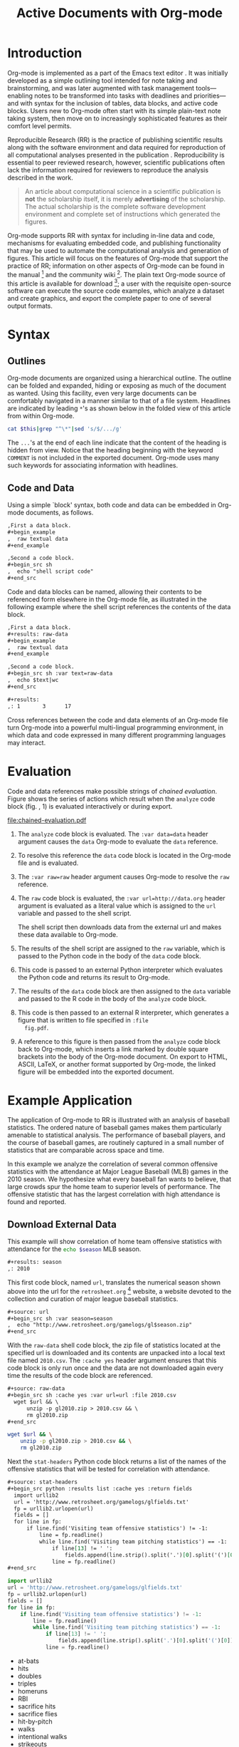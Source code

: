 #+Title: Active Documents with Org-mode
#+Author:
#+LATEX_HEADER: \usepackage{attrib}
#+Options: ^:nil toc:nil
#+Startup: hideblocks

\begin{abstract}

  Org-mode is a simple, plain text, markup language for hierarchical
  documents allowing intermingled data, code and prose.  An entire
  research project including, initial note taking, planning, task
  management, experimentation, analysis, and publication may take
  place within a single Org-mode document.  This article introduces
  Org-mode with an overview of syntax, a working \emph{reproducible}
  example of embedded data analysis, and a summary of the features
  that make Org-mode a particularly useful tool for the scientific
  researcher.

\end{abstract}

* Introduction
Org-mode is implemented as a part of the Emacs text editor
\cite{emacs}.  It was initially developed as a simple outlining tool
intended for note taking and brainstorming, and was later augmented
with task management tools---enabling notes to be transformed into
tasks with deadlines and priorities---and with syntax for the
inclusion of tables, data blocks, and active code blocks.  Users new
to Org-mode often start with its simple plain-text note taking system,
then move on to increasingly sophisticated features as their comfort
level permits.

Reproducible Research (RR) is the practice of publishing scientific
results along with the software environment and data required for
reproduction of all computational analyses presented in the
publication \cite{cise-rr}.  Reproducibility is essential to peer
reviewed research, however, scientific publications often lack the
information required for reviewers to reproduce the analysis described
in the work.

#+begin_quote
  An article about computational science in a scientific publication
  is *not* the scholarship itself, it is merely *advertising* of the
  scholarship.  The actual scholarship is the complete software
  development environment and complete set of instructions which
  generated the figures.

  \attrib{Donoho \cite{donoho}}
#+end_quote

Org-mode supports RR with syntax for including in-line data and code,
mechanisms for evaluating embedded code, and publishing functionality
that may be used to automate the computational analysis and generation
of figures.  This article will focus on the features of Org-mode
that support the practice of RR; information on other aspects of
Org-mode can be found in the manual \cite{org-manual} [fn:2] and the
community wiki [fn:3].  The plain text Org-mode source of this
article is available for download [fn:4]; a user with the requisite
open-source software can
execute the source code examples, which analyze a dataset and create
graphics, and export the complete paper to one of several output
formats.

* Syntax
** Outlines
Org-mode documents are organized using a hierarchical outline.  The
outline can be folded and expanded, hiding or exposing as much of the
document as wanted.  Using this facility, even very
large documents can be comfortably navigated in a manner similar to
that of a file system.  Headlines are indicated by leading =*='s as
shown below in the folded view of this article from within Org-mode.

#+source: folded-org
#+headers: :exports results
#+begin_src sh :var this=(buffer-file-name) :results output
  cat $this|grep "^\*"|sed 's/$/.../g'
#+end_src

#+label: fig:folded-org
#+results: folded-org

The =...='s at the end of each line indicate that the content of the
heading is hidden from view.  Notice that the heading beginning with
the keyword =COMMENT= is not included in the exported document.
Org-mode uses many such keywords for associating information with
headlines.

** Code and Data
Using a simple `block' syntax, both code and data can be embedded in
Org-mode documents, as follows.

#+begin_src org :exports code
  ,First a data block.
  ,#+begin_example
  ,  raw textual data
  ,#+end_example

  ,Second a code block.
  ,#+begin_src sh
  ,  echo "shell script code"
  ,#+end_src
#+end_src

Code and data blocks can be named, allowing their contents to be
referenced form elsewhere in the Org-mode file, as illustrated in the
following example where the shell script references the contents of
the data block.

#+begin_src org :exports code
  ,First a data block.
  ,#+results: raw-data
  ,#+begin_example
  ,  raw textual data
  ,#+end_example

  ,Second a code block.
  ,#+begin_src sh :var text=raw-data
  ,  echo $text|wc
  ,#+end_src

  ,#+results:
  ,: 1       3      17
#+end_src

Cross references between the code and data elements of an
Org-mode file turn Org-mode into a powerful multi-lingual programming
environment, in which data and code expressed in many different
programming languages may interact.

* Evaluation
Code and data references make possible strings of /chained
evaluation/.  Figure \ref{fig:chained-evaluation} shows the series of
actions which result when the =analyze= code block
(fig. \ref{fig:chained-evaluation}, 1) is evaluated
interactively or during export.

#+label: fig:chained-evaluation
#+Caption: Active Org-mode Document
#+attr_latex: width=\textwidth
[[file:chained-evaluation.pdf]]

1. The =analyze= code block is evaluated.  The =:var data=data= header
   argument causes the =data= Org-mode to evaluate the =data= reference.

2. To resolve this reference the =data= code block is located in the
   Org-mode file and is evaluated.

3. The =:var raw=raw= header argument causes Org-mode to resolve the
   =raw= reference.

4. The =raw= code block is evaluated, the =:var url=http://data.org=
   header argument is evaluated as a literal value which is assigned
   to the =url= variable and passed to the shell script.

   The shell script then downloads data from the external url and
   makes these data available to Org-mode.

5. The results of the shell script are assigned to the =raw= variable,
   which is passed to the Python code in the body of the =data= code
   block.

6. This code is passed to an external Python interpreter which
   evaluates the Python code and returns its result to Org-mode.

7. The results of the =data= code block are then assigned to the
   =data= variable and passed to the R code in the body of the
   =analyze= code block.

8. This code is then passed to an external R interpreter, which
   generates a figure that is written to file specified in =:file
   fig.pdf=.


9. A reference to this figure is then passed from the =analyze= code
   block back to Org-mode, which inserts a link marked by double
   square brackets into the body of the Org-mode document.  On export
   to HTML, ASCII, LaTeX, or another format supported by Org-mode,
   the linked figure will be embedded into the exported document.

* Example Application
The application of Org-mode to RR is illustrated with an
analysis of baseball statistics.  The ordered nature of
baseball games makes them particularly amenable to statistical
analysis.  The performance of baseball players, and the course of
baseball games, are routinely captured in a small number of statistics
that are comparable across space and time.

In this example we analyze the correlation of several common offensive
statistics with the attendance at Major League Baseball (MLB) games in
the 2010 season.  We hypothesize what every baseball fan wants to
believe, that large crowds spur the home team to superior levels of
performance.  The offensive statistic that has the largest correlation
with high attendance is found and reported.

** Download External Data
This example will show correlation of home team offensive statistics
with attendance for the src_sh[:var season=season]{echo $season} MLB season.

#+begin_src org
  ,#+results: season
  ,: 2010
#+end_src

#+source: season
#+begin_src emacs-lisp :exports none
  2010
#+end_src

This first code block, named =url=, translates the numerical season
shown above into the url for the =retrosheet.org= [fn:1] website, a
website devoted to the collection and curation of major league
baseball statistics.

#+begin_src org
  ,#+source: url
  ,#+begin_src sh :var season=season
  ,  echo "http://www.retrosheet.org/gamelogs/gl$season.zip"
  ,#+end_src
#+end_src

#+source: url
#+begin_src sh :var season=season :exports none
  echo "http://www.retrosheet.org/gamelogs/gl$season.zip"
#+end_src

With the =raw-data= shell code block, the zip file of statistics located at
the specified url is downloaded and its contents are unpacked into a
local text file named =2010.csv=.  The =:cache yes= header argument
ensures that this code block is only run once and the data are not
downloaded again every time the results of the code block are referenced.

#+begin_src org
  ,#+source: raw-data
  ,#+begin_src sh :cache yes :var url=url :file 2010.csv
    wget $url && \
        unzip -p gl2010.zip > 2010.csv && \
        rm gl2010.zip
  ,#+end_src
#+end_src

#+source: raw-data
#+headers: :exports none
#+begin_src sh :cache yes :var url=url :file 2010.csv
  wget $url && \
      unzip -p gl2010.zip > 2010.csv && \
      rm gl2010.zip
#+end_src

Next the =stat-headers= Python code block returns a list of the names of the
offensive statistics that will be tested for correlation with attendance.

#+begin_src org
  ,#+source: stat-headers
  ,#+begin_src python :results list :cache yes :return fields
    import urllib2
    url = 'http://www.retrosheet.org/gamelogs/glfields.txt'
    fp = urllib2.urlopen(url)
    fields = []
    for line in fp:
        if line.find('Visiting team offensive statistics') != -1:
            line = fp.readline()
            while line.find('Visiting team pitching statistics') == -1:
                if line[13] != ' ':
                    fields.append(line.strip().split('.')[0].split('(')[0])
                line = fp.readline()
  ,#+end_src
#+end_src

#+source: stat-headers
#+headers: :exports none
#+begin_src python :results list :cache yes :return fields
  import urllib2
  url = 'http://www.retrosheet.org/gamelogs/glfields.txt'
  fp = urllib2.urlopen(url)
  fields = []
  for line in fp:
      if line.find('Visiting team offensive statistics') != -1:
          line = fp.readline()
          while line.find('Visiting team pitching statistics') == -1:
              if line[13] != ' ':
                  fields.append(line.strip().split('.')[0].split('(')[0])
              line = fp.readline()
#+end_src

#+results[97fdb2368b66e48faa6afb8b6eff34e00f05633b]: stat-headers
- at-bats
- hits
- doubles
- triples
- homeruns
- RBI
- sacrifice hits
- sacrifice flies
- hit-by-pitch
- walks
- intentional walks
- strikeouts
- stolen bases
- caught stealing
- grounded into double plays
- awarded first on catcher's interference
- left on base

** Parsing
The next two shell code blocks, =offensive-stats= and =attendance=,
collect the offensive statistics and the attendance from the raw data
file produced by the =raw-data= code block.

#+begin_src org
  ,#+source: offensive-stats
  ,#+begin_src sh :var file=raw-data
    awk '{for (x=50; x<=66; x++) {  printf "%s ", $x } printf "\n" }' FS="," \
        < $file
  ,#+end_src
#+end_src
#+begin_src org
  ,#+source: attendance
  ,#+begin_src sh :var file=raw-data
    awk '{ print $18 }' FS="," < $file
  ,#+end_src
#+end_src

#+source: offensive-stats
#+headers: :exports none
#+begin_src sh :var file=raw-data
  awk '{for (x=50; x<=66; x++) {  printf "%s ", $x } printf "\n" }' FS="," \
      < $file
#+end_src

#+source: attendance
#+headers: :exports none
#+begin_src sh :var file=raw-data
  awk '{ print $18 }' FS="," < $file
#+end_src

** Analysis
The =analysis= code block uses the =R= statistical programming
language to calculate correlations between the outputs of the
=offensive-stats= and =attendance= code blocks, whose values are saved
into the =stats= and =attendance= variables respectively.

#+begin_src org
  ,#+source: analysis
  ,#+headers: :var headers=stat-headers :var stats=offensive-stats
  ,#+begin_src R :var attendance=attendance
    # apply the headers to the list
    colnames(stats) <- headers

    ## The following lines are required because parsing bugs are causing
    ## corrupt data in these two rows.
    badrows <- c(141, 674)
    stats <- stats[-badrows,]
    attendance <- attendance[-badrows,]
    attendance <- as.integer(attendance)

    # perform a simple correlation of each column with the attendance
    corrln <- cor(stats, attendance)

    # return the name of the most correlated column
    rownames(corrln)[which.max(corrln)]
  ,#+end_src
#+end_src

#+source: analysis
#+headers: :var headers=stat-headers :var stats=offensive-stats
#+begin_src R :var attendance=attendance :exports none
  # apply the headers to the list
  colnames(stats) <- headers

  ## The following lines are required because parsing bugs are causing
  ## corrupt data in these two rows.
  badrows <- c(141, 674)
  stats <- stats[-badrows,]
  attendance <- attendance[-badrows,]
  attendance <- as.integer(attendance)

  # perform a simple correlation of each column with the attendance
  corrln <- cor(stats, attendance)

  # return the name of the most correlated column
  rownames(corrln)[which.max(corrln)]
#+end_src

The most correlated column, namely src_sh[:var stat=analysis]{echo $stat}, can
be mentioned in the text using an inline code block.  The Org-mode
syntax for an inline block can be seen below.

#+begin_src org
  The most correlated column (src_sh[:var stat=analysis]{echo $stat})
  can be mentioned in the text using an inline code block.  The Org-mode
  syntax for an inline block can be seen below.
#+end_src

These results indicate that the fans' belief in the effect of large
crowds is shared by the visiting team, which chooses to walk a
dangerous home team hitter rather than take the chance that the large
crowd will spur him to a potentially damaging performance.

** Display
Using gnuplot we can plot the number of forced walks and the
attendance for the five games with the most forced walks (see Figure
\ref{fig:top-5}).

#+begin_src org
  ,#+source: top-8
  ,#+begin_src sh :var data=raw-data
    cat $data|awk '{print $60,$18,$7"-"$4}' FS=","|sed 's/"//g'|sort -rn |head -5
  ,#+end_src
#+end_src
#+begin_src org
  ,#+source: figure
  ,#+begin_src gnuplot :var data=top-8 :file plot.png
    set yrange [0:6]
    set y2range [0:50000]
    set style data histogram
    set style histogram clustered
    set xtic rotate by -45 scale 0
    plot data using 1:xtic(3) title 'forced walks', \
         data using 2:xtic(3) axes x1y2 title 'attendance'
  ,#+end_src
#+end_src

#+source: top-8
#+begin_src sh :var data=raw-data :exports none
  cat $data|awk '{print $60,$18,$7"-"$4}' FS=","|sed 's/"//g'|sort -rn |head -5
#+end_src

#+source: figure
#+begin_src gnuplot :var data=top-8 :file plot.png :exports results
  set yrange [0:6]
  set y2range [0:50000]
  set y2tics border
  set ylabel 'forced walks'
  set y2label 'attendance'
  set style data histogram
  set style histogram clustered
  set xtic rotate by -45 scale 0
  plot data using 1:xtic(3) title 'forced walks', \
       data using 2:xtic(3) axes x1y2 title 'attendance'
#+end_src

#+label: fig:top-5
#+attr_latex: width=0.8\textwidth
#+Caption: Top 5 games by forced walks, with forced walks and attendance shown.
#+results: figure
[[file:plot.png]]

Commingling code and prose, as demonstrated in this example, makes it
possible for the author to collect all relevant information into a
single place.  This practice benefits the reader, who can reproduce
the calculations performed in the work, and also extend the analysis,
possibly within Org-mode itself.  For example, the reader of this
article can re-run the analysis for another season by simply changing
the value of the =season= code block above and re-exporting the file.

* Conclusion
There are a number of features of Org-mode that make it a good choice
for reproducible research; some of these are /essential/ for any RR
tool, and others alleviate common burdens of practicing RR.

Of the /essential/ properties, arguably the most important is that
as part of Emacs, the Org-mode copyright is owned by the Free Software
Foundation \cite{fsf}.  This ensures that Org-mode is now and will
always be free and open source software.  This is directly related to
two of the goals of RR.  First, Org-mode is available free of charge
to install by any user on any system ensuring access to the software
environment required for reproduction.  Second, the source code
specifying the inner workings of Org-mode is open to inspection,
ensuring that the mechanisms through which Org-mode generates
scientific results are open to review and verification.

In addition to its open source pedigree, Org-mode benefits in other
ways from its development as part of Emacs.  Emacs is one of the most
widely ported pieces of software in existence, with versions that run
on all major operating systems.  This ensures that Org-mode documents
can be incorporated into almost any computer working environment.
Emacs is also widely used by the scientific community for editing both
prose documents and source code.  By leveraging existing Emacs
editing support, Org-mode is able to offer its users a comfortable and
familiar editing environment for all types of content.  Finally, due
to Org-mode's implementation in the Emacs extension language, /Emacs
Lisp/ \cite{elisp}, it is possible for users to customize the behavior
of Org-mode to their particular needs and to add support for arbitrary
new programming languages---Org-mode currently has support for over
thirty programming languages.

Org-mode addresses many common problems in the practice of RR.  Given
that a single Org-mode document can be used for every stage of a
research project from brain-storming, through software development and
experimentation, to publication, the author is largely relieved of the
burden of tracking resources required for reproduction of the work.
Such large amounts of information can result in extremely large
files, however the hierarchical folding of Org-mode documents enables
users to comfortably read and edit such files, hiding much of the
content from plain site.  The files themselves are encoded in plain
text, which enhances their portability and makes them easy to integrate
well with version control systems, allowing for revision tracking and
collaboration \cite{cise-vc}.

Org-mode documents can run the gambit from simple collections of
plain-text notes, to complex laboratories housing data and analysis
mechanisms, to publishing desks with facilities for the display and
export of scientific results.  There is a friendly community of
Org-mode users and developers who communicate on the Org-mode
mailing list [fn:5]; through answering questions and helping each
other to master Org-mode's many features, this community helps to
solve one of the largest hurdles posed by any RR tool, namely learning
how to use it.

#+begin_LaTeX
\bibliographystyle{plain}
\bibliography{babel}
#+end_LaTeX

* COMMENT How to Export this Document

- Requirements :: Ensure that you have both recent versions of [[http://www.gnu.org/software/emacs/][Emacs]]
  (23 or greater) and [[http://orgmode.org/][Org-mode]] (7.5 or greater) installed on your
  system.  To evaluate the code blocks in this paper the relevant
  programming languages must be installed on your system, these
  include;
  - [[http://www.python.org/][Python]]
  - [[http://www.r-project.org/][R]] and [[http://ess.r-project.org/][ESS]]
  - [[http://www.gnuplot.info/][gnuplot]] and [[http://www.emacswiki.org/emacs/GnuplotMode][gnuplot-mode]]

- Configuration :: Evaluate the following emacs-lisp code block to
  configure Org-mode for export of this paper.
  #+source: configuration
  #+begin_src emacs-lisp :results silent
    ;; first it is necessary to ensure that Org-mode loads support for the
    ;; languages used by code blocks in this article
    (org-babel-do-load-languages
     'org-babel-load-languages
     '((sh . t)
       (org . t)
       (emacs-lisp . t)
       (python . t)
       (R . t)
       (gnuplot . t)))
    ;; then we'll remove the need to confirm evaluation of each code
    ;; block, NOTE: if you are concerned about execution of malicious code
    ;; through code blocks, then comment out the following line
    (setq org-confirm-babel-evaluate nil)
    ;; finally we'll customize the default behavior of Org-mode code blocks
    ;; so that they can be used to display examples of Org-mode syntax
    (setf org-babel-default-header-args:org '((:exports . "code")))
  #+end_src

- Export :: After installing all required software the following steps
  can be used to export this paper to a number of different backends.
  1. Open this document in Emacs
  2. Evaluate the "Configuration" =emacs-lisp= code block immediately
     previous in this document. This can be done with =C-c C-v p= to
     jump to the previous code block, then =C-c C-c= to evaluate the
     code block where =C-c= means press "c" while holding the control
     key, =C-v= means press "v" while holding the control key, and so
     forth.
  3. Next use =C-c C-e= to open the Org-mode export dialog, which
     displays a number of backend options and the key which should be
     used to export to that backend, for example, press "d" to export
     this document to a =.pdf= and open the resulting file in your
     document reader, or press "b" to export this document to =.html=
     and open the resulting file in your web browser.

* Footnotes
[fn:1] The information used here was obtained free of charge from and
       is copyrighted by Retrosheet.  Interested parties may contact
       Retrosheet at "www.retrosheet.org".
[fn:2] http://orgmode.org/manual/
[fn:3] http://orgmode.org/worg/
[fn:4] https://github.com/eschulte/CiSE/raw/master/org-mode-active-doc.org
[fn:5] http://lists.gnu.org/mailman/listinfo/emacs-orgmode
